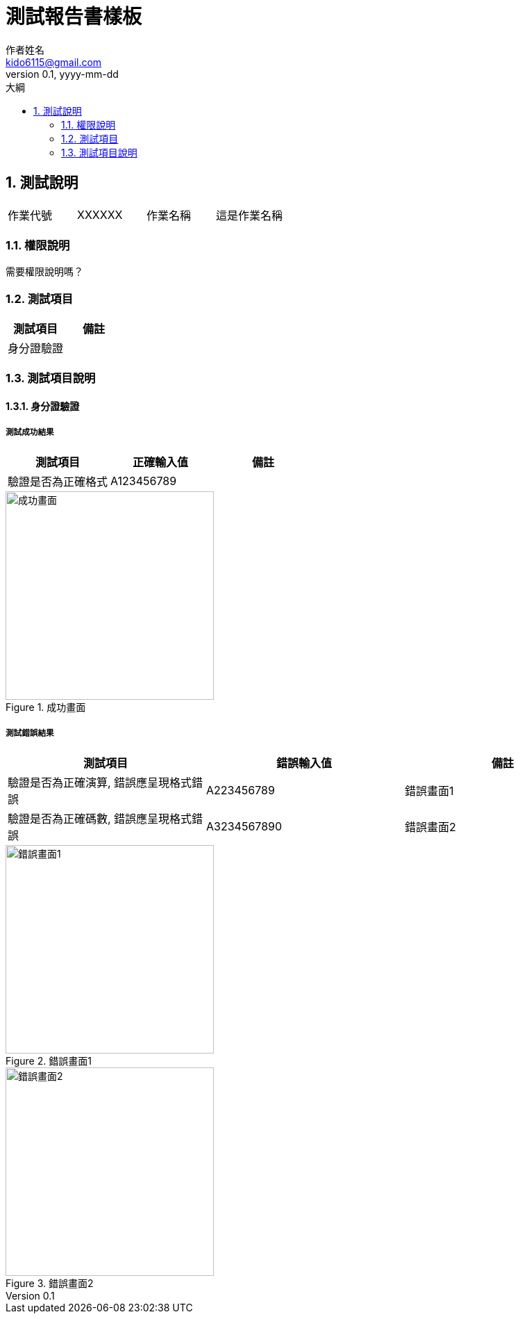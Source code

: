 = 測試報告書樣板
作者姓名 <kido6115@gmail.com>
v0.1, yyyy-mm-dd
:experimental:
:icons: font
:sectnums:
:toc: left
:toc-title: 大綱
:imagesdir: ../../images
:sourcedir: ../uml
:saltdir: ../salt
:page-background-image: image:/watermark.png[]
:stylesheet: ../../stylesheets/colony.css

== 測試說明

|===
|作業代號|XXXXXX|作業名稱|這是作業名稱
|===

=== 權限說明

需要權限說明嗎？

=== 測試項目

[cols="a,a",options="header"]
|===
|測試項目
|備註

|身分證驗證
|
|===

=== 測試項目說明

==== 身分證驗證

===== 測試成功結果

[cols="a,a,a",options="header"]
|===
|測試項目
|正確輸入值
|備註

|驗證是否為正確格式
|A123456789
|
|===

image::xx/xxx.png[成功畫面,300,title="成功畫面"]

===== 測試錯誤結果

[cols="a,a,a",options="header"]
|===
|測試項目
|錯誤輸入值
|備註

|驗證是否為正確演算, 錯誤應呈現格式錯誤
|A223456789
|錯誤畫面1

|驗證是否為正確碼數, 錯誤應呈現格式錯誤
|A3234567890
|錯誤畫面2
|===

image::xx/xxx.png[錯誤畫面1,300,title="錯誤畫面1"]

image::xx/xxx.png[錯誤畫面2,300,title="錯誤畫面2"]
